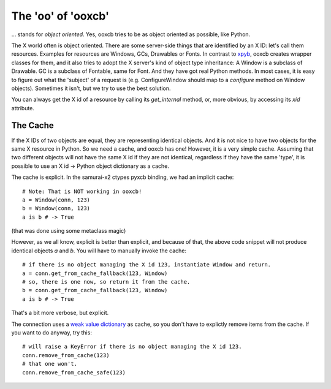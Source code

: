 The 'oo' of 'ooxcb'
===================

... stands for *object oriented*. Yes, ooxcb tries to be as object oriented as possible, 
like Python.

The X world often is object oriented. There are some server-side things that are identified
by an X ID: let's call them resources. Examples for resources are Windows, GCs, Drawables
or Fonts. In contrast to `xpyb`_, ooxcb creates wrapper classes for them, and it also tries
to adopt the X server's kind of object type inheritance: A Window is a subclass of Drawable.
GC is a subclass of Fontable, same for Font.
And they have got real Python methods. In most cases, it is easy to figure out what the
'subject' of a request is (e.g. ConfigureWindow should map to a `configure` method on Window
objects). Sometimes it isn't, but we try to use the best solution.

You can always get the X id of a resource by calling its `get_internal` method, or, more
obvious, by accessing its `xid` attribute.

The Cache
---------

If the X IDs of two objects are equal, they are representing identical objects. And it is not nice
to have two objects for the same X resource in Python. So we need a cache, and ooxcb has one!
However, it is a very simple cache. Assuming that two different objects will not have the same
X id if they are not identical, regardless if they have the same 'type', it is possible to use
an X id -> Python object dictionary as a cache.

The cache is explicit. In the samurai-x2 ctypes pyxcb binding, we had an implicit cache:

::

    # Note: That is NOT working in ooxcb!
    a = Window(conn, 123)
    b = Window(conn, 123)
    a is b # -> True

(that was done using some metaclass magic)

However, as we all know, explicit is better than explicit, and because of that, the above
code snippet will not produce identical objects `a` and `b`. You will have to manually
invoke the cache:

::

    # if there is no object managing the X id 123, instantiate Window and return.
    a = conn.get_from_cache_fallback(123, Window)
    # so, there is one now, so return it from the cache.
    b = conn.get_from_cache_fallback(123, Window)
    a is b # -> True

That's a bit more verbose, but explicit.

The connection uses a `weak value dictionary`_ as cache, so you don't have to
explictly remove items from the cache. If you want to do anyway, try this:

::

    # will raise a KeyError if there is no object managing the X id 123.
    conn.remove_from_cache(123)
    # that one won't.
    conn.remove_from_cache_safe(123)

.. _xpyb: http://cgit.freedesktop.org/xcb/xpyb
.. _weak value dictionary: http://docs.python.org/library/weakref.html#weakref.WeakValueDictionary

